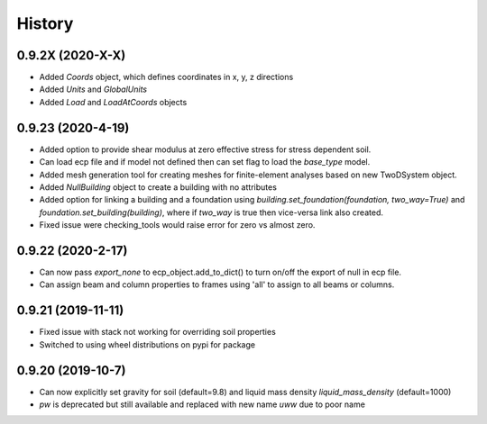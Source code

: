 =======
History
=======

0.9.2X (2020-X-X)
--------------------
* Added `Coords` object, which defines coordinates in x, y, z directions
* Added `Units` and `GlobalUnits`
* Added `Load` and `LoadAtCoords` objects

0.9.23 (2020-4-19)
--------------------
* Added option to provide shear modulus at zero effective stress for stress dependent soil.
* Can load ecp file and if model not defined then can set flag to load the `base_type` model.
* Added mesh generation tool for creating meshes for finite-element analyses based on new TwoDSystem object.
* Added `NullBuilding` object to create a building with no attributes
* Added option for linking a building and a foundation using `building.set_foundation(foundation, two_way=True)` and `foundation.set_building(building)`, where if `two_way` is true then vice-versa link also created.
* Fixed issue were checking_tools would raise error for zero vs almost zero.

0.9.22 (2020-2-17)
--------------------

* Can now pass `export_none` to ecp_object.add_to_dict() to turn on/off the export of null in ecp file.
* Can assign beam and column properties to frames using 'all' to assign to all beams or columns.

0.9.21 (2019-11-11)
--------------------

* Fixed issue with stack not working for overriding soil properties
* Switched to using wheel distributions on pypi for package

0.9.20 (2019-10-7)
--------------------

* Can now explicitly set gravity for soil (default=9.8) and liquid mass density `liquid_mass_density` (default=1000)
* `pw` is deprecated but still available and replaced with new name `uww` due to poor name
